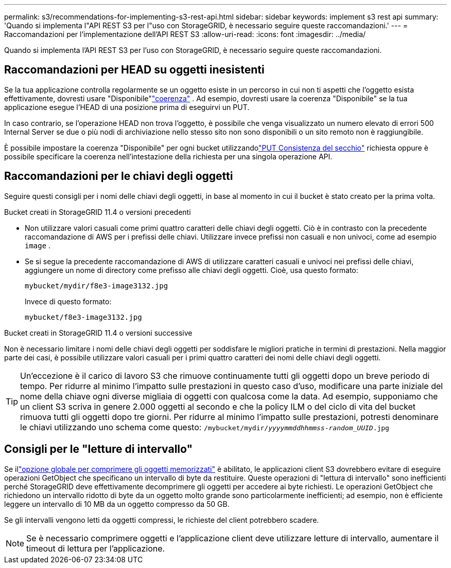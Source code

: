 ---
permalink: s3/recommendations-for-implementing-s3-rest-api.html 
sidebar: sidebar 
keywords: implement s3 rest api 
summary: 'Quando si implementa l"API REST S3 per l"uso con StorageGRID, è necessario seguire queste raccomandazioni.' 
---
= Raccomandazioni per l'implementazione dell'API REST S3
:allow-uri-read: 
:icons: font
:imagesdir: ../media/


[role="lead"]
Quando si implementa l'API REST S3 per l'uso con StorageGRID, è necessario seguire queste raccomandazioni.



== Raccomandazioni per HEAD su oggetti inesistenti

Se la tua applicazione controlla regolarmente se un oggetto esiste in un percorso in cui non ti aspetti che l'oggetto esista effettivamente, dovresti usare "Disponibile"link:consistency-controls.html["coerenza"] . Ad esempio, dovresti usare la coerenza "Disponibile" se la tua applicazione esegue l'HEAD di una posizione prima di eseguirvi un PUT.

In caso contrario, se l'operazione HEAD non trova l'oggetto, è possibile che venga visualizzato un numero elevato di errori 500 Internal Server se due o più nodi di archiviazione nello stesso sito non sono disponibili o un sito remoto non è raggiungibile.

È possibile impostare la coerenza "Disponibile" per ogni bucket utilizzandolink:put-bucket-consistency-request.html["PUT Consistenza del secchio"] richiesta oppure è possibile specificare la coerenza nell'intestazione della richiesta per una singola operazione API.



== Raccomandazioni per le chiavi degli oggetti

Seguire questi consigli per i nomi delle chiavi degli oggetti, in base al momento in cui il bucket è stato creato per la prima volta.

.Bucket creati in StorageGRID 11.4 o versioni precedenti
* Non utilizzare valori casuali come primi quattro caratteri delle chiavi degli oggetti.  Ciò è in contrasto con la precedente raccomandazione di AWS per i prefissi delle chiavi.  Utilizzare invece prefissi non casuali e non univoci, come ad esempio `image` .
* Se si segue la precedente raccomandazione di AWS di utilizzare caratteri casuali e univoci nei prefissi delle chiavi, aggiungere un nome di directory come prefisso alle chiavi degli oggetti.  Cioè, usa questo formato:
+
`mybucket/mydir/f8e3-image3132.jpg`

+
Invece di questo formato:

+
`mybucket/f8e3-image3132.jpg`



.Bucket creati in StorageGRID 11.4 o versioni successive
Non è necessario limitare i nomi delle chiavi degli oggetti per soddisfare le migliori pratiche in termini di prestazioni.  Nella maggior parte dei casi, è possibile utilizzare valori casuali per i primi quattro caratteri dei nomi delle chiavi degli oggetti.


TIP: Un'eccezione è il carico di lavoro S3 che rimuove continuamente tutti gli oggetti dopo un breve periodo di tempo.  Per ridurre al minimo l'impatto sulle prestazioni in questo caso d'uso, modificare una parte iniziale del nome della chiave ogni diverse migliaia di oggetti con qualcosa come la data.  Ad esempio, supponiamo che un client S3 scriva in genere 2.000 oggetti al secondo e che la policy ILM o del ciclo di vita del bucket rimuova tutti gli oggetti dopo tre giorni.  Per ridurre al minimo l'impatto sulle prestazioni, potresti denominare le chiavi utilizzando uno schema come questo: `/mybucket/mydir/_yyyymmddhhmmss_-_random_UUID_.jpg`



== Consigli per le "letture di intervallo"

Se illink:../admin/configuring-stored-object-compression.html["opzione globale per comprimere gli oggetti memorizzati"] è abilitato, le applicazioni client S3 dovrebbero evitare di eseguire operazioni GetObject che specificano un intervallo di byte da restituire.  Queste operazioni di "lettura di intervallo" sono inefficienti perché StorageGRID deve effettivamente decomprimere gli oggetti per accedere ai byte richiesti.  Le operazioni GetObject che richiedono un intervallo ridotto di byte da un oggetto molto grande sono particolarmente inefficienti; ad esempio, non è efficiente leggere un intervallo di 10 MB da un oggetto compresso da 50 GB.

Se gli intervalli vengono letti da oggetti compressi, le richieste del client potrebbero scadere.


NOTE: Se è necessario comprimere oggetti e l'applicazione client deve utilizzare letture di intervallo, aumentare il timeout di lettura per l'applicazione.
